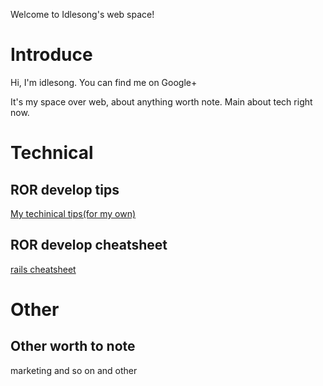  Welcome to Idlesong's web space!
* Introduce
Hi, I'm idlesong. You can find me on Google+ [[file:./img/my_icon_mid.JPG]]

It's my space over web, about anything worth note. Main about tech right now.
* Technical
** ROR develop tips
[[file:tech_tips.html][My techinical tips(for my own)]]
** ROR develop cheatsheet
[[file:rails_cheatsheet.html][rails cheatsheet]]
* Other
** Other worth to note
marketing and so on and other


